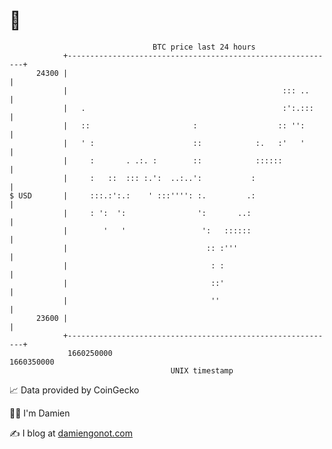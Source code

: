 * 👋

#+begin_example
                                   BTC price last 24 hours                    
               +------------------------------------------------------------+ 
         24300 |                                                            | 
               |                                                ::: ..      | 
               |   .                                            :':.:::     | 
               |   ::                       :                  :: '':       | 
               |   ' :                      ::            :.   :'   '       | 
               |     :       . .:. :        ::            ::::::            | 
               |     :   ::  ::: :.':  ..:..':           :                  | 
   $ USD       |     :::.:':.:    ' :::'''': :.         .:                  | 
               |     : ':  ':                ':       ..:                   | 
               |        '   '                 ':   ::::::                   | 
               |                               :: :'''                      | 
               |                                : :                         | 
               |                                ::'                         | 
               |                                ''                          | 
         23600 |                                                            | 
               +------------------------------------------------------------+ 
                1660250000                                        1660350000  
                                       UNIX timestamp                         
#+end_example
📈 Data provided by CoinGecko

🧑‍💻 I'm Damien

✍️ I blog at [[https://www.damiengonot.com][damiengonot.com]]
